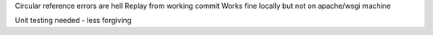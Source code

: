 Circular reference errors are hell
Replay from working commit
Works fine locally but not on apache/wsgi machine

Unit testing needed - less forgiving